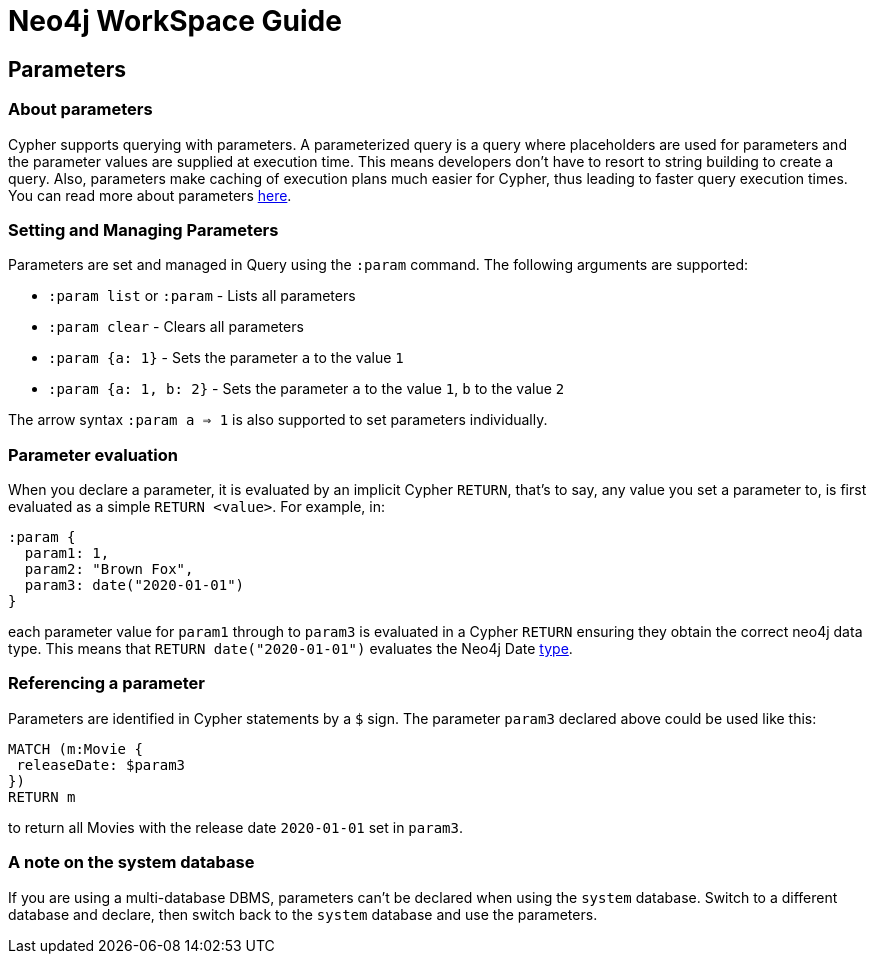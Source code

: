 = Neo4j WorkSpace Guide

== Parameters
=== About parameters

Cypher supports querying with parameters. 
A parameterized query is a query where placeholders are used for parameters and the parameter values are supplied at execution time. 
This means developers don't have to resort to string building to create a query. 
Also, parameters make caching of execution plans much easier for Cypher, thus leading to faster query execution times. 
You can read more about parameters https://neo4j.com/docs/cypher-manual/current/syntax/parameters/[here].

=== Setting and Managing Parameters

Parameters are set and managed in Query using the `:param` command. 
The following arguments are supported:

* `:param list` or `:param` - Lists all parameters
* `:param clear` - Clears all parameters
* `:param {a: 1}` - Sets the parameter `a` to the value `1`
* `:param {a: 1, b: 2}` - Sets the parameter `a` to the value `1`, `b` to the value `2`

The arrow syntax `:param a => 1` is also supported to set parameters individually.

=== Parameter evaluation

When you declare a parameter, it is evaluated by an implicit Cypher `RETURN`, that’s to say, any value you set a parameter to, is first evaluated as a simple `RETURN <value>`. 
For example, in:

[source,cypher]
----
:param {
  param1: 1,
  param2: "Brown Fox",
  param3: date("2020-01-01")
}
----

each parameter value for `param1` through to `param3` is evaluated in a Cypher `RETURN` ensuring they obtain the correct neo4j data type.  
This means that `RETURN date("2020-01-01")` evaluates the Neo4j Date https://neo4j.com/docs/cypher-manual/current/syntax/values/[type].

=== Referencing a parameter

Parameters are identified in Cypher statements by a `$` sign. 
The parameter `param3` declared above could be used like this:

[source,cypher]
----
MATCH (m:Movie {
 releaseDate: $param3
})
RETURN m
----

to return all Movies with the release date `2020-01-01` set in `param3`.


=== A note on the system database

If you are using a multi-database DBMS, parameters can't be declared when using the `system` database. 
Switch to a different database and declare, then switch back to the `system` database and use the parameters.


